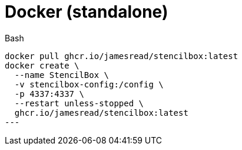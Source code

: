 = Docker (standalone)

.Bash
[source,bash]
----
docker pull ghcr.io/jamesread/stencilbox:latest
docker create \
  --name StencilBox \
  -v stencilbox-config:/config \
  -p 4337:4337 \
  --restart unless-stopped \
  ghcr.io/jamesread/stencilbox:latest
---
